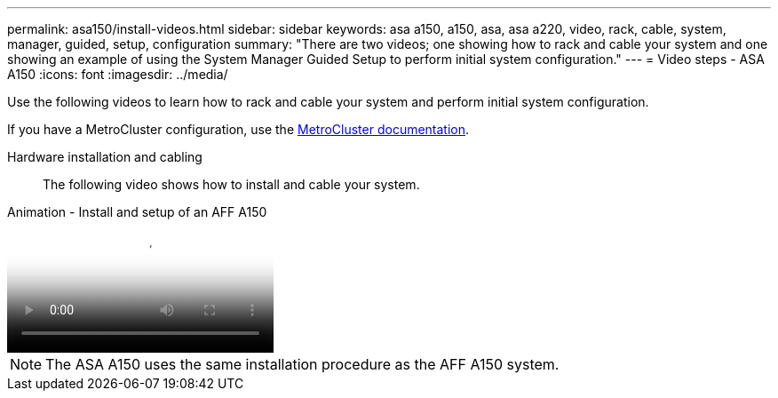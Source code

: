 ---
permalink: asa150/install-videos.html
sidebar: sidebar
keywords: asa a150, a150, asa, asa a220, video, rack, cable, system, manager, guided, setup, configuration
summary: "There are two videos; one showing how to rack and cable your system and one showing an example of using the System Manager Guided Setup to perform initial system configuration."
---
= Video steps - ASA A150
:icons: font
:imagesdir: ../media/

[.lead]
Use the following videos to learn how to rack and cable your system and perform initial system configuration.

If you have a MetroCluster configuration, use the https://docs.netapp.com/us-en/ontap-metrocluster/index.html[MetroCluster documentation^].

Hardware installation and cabling::

The following video shows how to install and cable your system.

video::561d941a-f387-4eb9-a10a-afb30029eb36[panopto, title="Animation - Install and setup of an AFF A150"]

NOTE: The ASA A150 uses the same installation procedure as the AFF A150 system.
